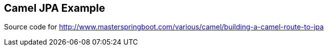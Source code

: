 == Camel JPA Example

Source code for http://www.masterspringboot.com/various/camel/building-a-camel-route-to-jpa
